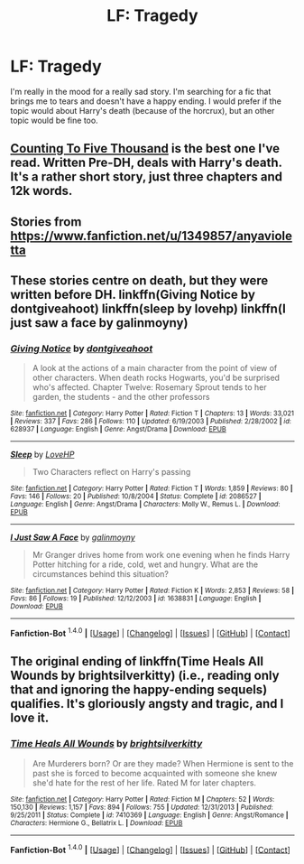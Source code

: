 #+TITLE: LF: Tragedy

* LF: Tragedy
:PROPERTIES:
:Author: TropiusnotSB
:Score: 5
:DateUnix: 1452517026.0
:DateShort: 2016-Jan-11
:FlairText: Request
:END:
I'm really in the mood for a really sad story. I'm searching for a fic that brings me to tears and doesn't have a happy ending. I would prefer if the topic would about Harry's death (because of the horcrux), but an other topic would be fine too.


** [[http://www.siye.co.uk/viewstory.php?action=printable&textsize=0&sid=12266&chapter=all][Counting To Five Thousand]] is the best one I've read. Written Pre-DH, deals with Harry's death. It's a rather short story, just three chapters and 12k words.
:PROPERTIES:
:Author: PsychoGeek
:Score: 2
:DateUnix: 1452517303.0
:DateShort: 2016-Jan-11
:END:


** Stories from [[https://www.fanfiction.net/u/1349857/anyavioletta]]
:PROPERTIES:
:Score: 1
:DateUnix: 1452524582.0
:DateShort: 2016-Jan-11
:END:


** These stories centre on death, but they were written before DH. linkffn(Giving Notice by dontgiveahoot) linkffn(sleep by lovehp) linkffn(I just saw a face by galinmoyny)
:PROPERTIES:
:Author: ello_arry
:Score: 1
:DateUnix: 1452574112.0
:DateShort: 2016-Jan-12
:END:

*** [[http://www.fanfiction.net/s/628937/1/][*/Giving Notice/*]] by [[https://www.fanfiction.net/u/70579/dontgiveahoot][/dontgiveahoot/]]

#+begin_quote
  A look at the actions of a main character from the point of view of other characters. When death rocks Hogwarts, you'd be surprised who's affected. Chapter Twelve: Rosemary Sprout tends to her garden, the students - and the other professors
#+end_quote

^{/Site/: [[http://www.fanfiction.net/][fanfiction.net]] *|* /Category/: Harry Potter *|* /Rated/: Fiction T *|* /Chapters/: 13 *|* /Words/: 33,021 *|* /Reviews/: 337 *|* /Favs/: 286 *|* /Follows/: 110 *|* /Updated/: 6/19/2003 *|* /Published/: 2/28/2002 *|* /id/: 628937 *|* /Language/: English *|* /Genre/: Angst/Drama *|* /Download/: [[http://www.p0ody-files.com/ff_to_ebook/mobile/makeEpub.php?id=628937][EPUB]]}

--------------

[[http://www.fanfiction.net/s/2086527/1/][*/Sleep/*]] by [[https://www.fanfiction.net/u/245967/LoveHP][/LoveHP/]]

#+begin_quote
  Two Characters reflect on Harry's passing
#+end_quote

^{/Site/: [[http://www.fanfiction.net/][fanfiction.net]] *|* /Category/: Harry Potter *|* /Rated/: Fiction T *|* /Words/: 1,859 *|* /Reviews/: 80 *|* /Favs/: 146 *|* /Follows/: 20 *|* /Published/: 10/8/2004 *|* /Status/: Complete *|* /id/: 2086527 *|* /Language/: English *|* /Genre/: Angst/Drama *|* /Characters/: Molly W., Remus L. *|* /Download/: [[http://www.p0ody-files.com/ff_to_ebook/mobile/makeEpub.php?id=2086527][EPUB]]}

--------------

[[http://www.fanfiction.net/s/1638831/1/][*/I Just Saw A Face/*]] by [[https://www.fanfiction.net/u/423738/galinmoyny][/galinmoyny/]]

#+begin_quote
  Mr Granger drives home from work one evening when he finds Harry Potter hitching for a ride, cold, wet and hungry. What are the circumstances behind this situation?
#+end_quote

^{/Site/: [[http://www.fanfiction.net/][fanfiction.net]] *|* /Category/: Harry Potter *|* /Rated/: Fiction K *|* /Words/: 2,853 *|* /Reviews/: 58 *|* /Favs/: 86 *|* /Follows/: 19 *|* /Published/: 12/12/2003 *|* /id/: 1638831 *|* /Language/: English *|* /Download/: [[http://www.p0ody-files.com/ff_to_ebook/mobile/makeEpub.php?id=1638831][EPUB]]}

--------------

*Fanfiction-Bot* ^{1.4.0} *|* [[[https://github.com/tusing/reddit-ffn-bot/wiki/Usage][Usage]]] | [[[https://github.com/tusing/reddit-ffn-bot/wiki/Changelog][Changelog]]] | [[[https://github.com/tusing/reddit-ffn-bot/issues/][Issues]]] | [[[https://github.com/tusing/reddit-ffn-bot/][GitHub]]] | [[[https://www.reddit.com/message/compose?to=%2Fu%2Ftusing][Contact]]]
:PROPERTIES:
:Author: FanfictionBot
:Score: 1
:DateUnix: 1452574163.0
:DateShort: 2016-Jan-12
:END:


** The original ending of linkffn(Time Heals All Wounds by brightsilverkitty) (i.e., reading only that and ignoring the happy-ending sequels) qualifies. It's gloriously angsty and tragic, and I love it.
:PROPERTIES:
:Author: Karinta
:Score: 1
:DateUnix: 1452618820.0
:DateShort: 2016-Jan-12
:END:

*** [[http://www.fanfiction.net/s/7410369/1/][*/Time Heals All Wounds/*]] by [[https://www.fanfiction.net/u/2053743/brightsilverkitty][/brightsilverkitty/]]

#+begin_quote
  Are Murderers born? Or are they made? When Hermione is sent to the past she is forced to become acquainted with someone she knew she'd hate for the rest of her life. Rated M for later chapters.
#+end_quote

^{/Site/: [[http://www.fanfiction.net/][fanfiction.net]] *|* /Category/: Harry Potter *|* /Rated/: Fiction M *|* /Chapters/: 52 *|* /Words/: 150,130 *|* /Reviews/: 1,157 *|* /Favs/: 894 *|* /Follows/: 755 *|* /Updated/: 12/31/2013 *|* /Published/: 9/25/2011 *|* /Status/: Complete *|* /id/: 7410369 *|* /Language/: English *|* /Genre/: Angst/Romance *|* /Characters/: Hermione G., Bellatrix L. *|* /Download/: [[http://www.p0ody-files.com/ff_to_ebook/mobile/makeEpub.php?id=7410369][EPUB]]}

--------------

*Fanfiction-Bot* ^{1.4.0} *|* [[[https://github.com/tusing/reddit-ffn-bot/wiki/Usage][Usage]]] | [[[https://github.com/tusing/reddit-ffn-bot/wiki/Changelog][Changelog]]] | [[[https://github.com/tusing/reddit-ffn-bot/issues/][Issues]]] | [[[https://github.com/tusing/reddit-ffn-bot/][GitHub]]] | [[[https://www.reddit.com/message/compose?to=%2Fu%2Ftusing][Contact]]]
:PROPERTIES:
:Author: FanfictionBot
:Score: 2
:DateUnix: 1452625636.0
:DateShort: 2016-Jan-12
:END:
